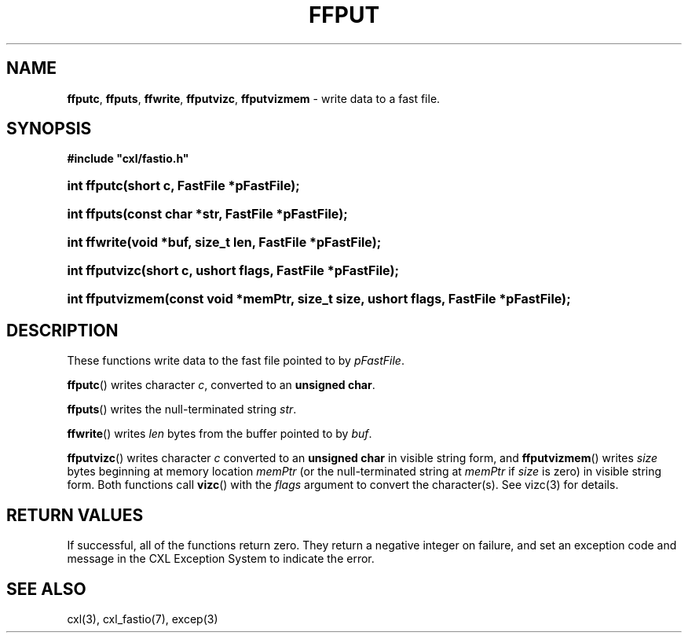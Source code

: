 .\" (c) Copyright 2022 Richard W. Marinelli
.\"
.\" This work is licensed under the GNU General Public License (GPLv3).  To view a copy of this license, see the
.\" "License.txt" file included with this distribution or visit http://www.gnu.org/licenses/gpl-3.0.en.html.
.\"
.ad l
.TH FFPUT 3 2022-06-04 "Ver. 1.1.0" "CXL Library Documentation"
.nh \" Turn off hyphenation.
.SH NAME
\fBffputc\fR, \fBffputs\fR, \fBffwrite\fR, \fBffputvizc\fR, \fBffputvizmem\fR - write data to a fast file.
.SH SYNOPSIS
\fB#include "cxl/fastio.h"\fR
.HP 2
\fBint ffputc(short c, FastFile *pFastFile);\fR
.HP 2
\fBint ffputs(const char *str, FastFile *pFastFile);\fR
.HP 2
\fBint ffwrite(void *buf, size_t len, FastFile *pFastFile);\fR
.HP 2
\fBint ffputvizc(short c, ushort flags, FastFile *pFastFile);\fR
.HP 2
\fBint ffputvizmem(const void *memPtr, size_t size, ushort flags, FastFile *pFastFile);\fR
.SH DESCRIPTION
These functions write data to the fast file pointed to by \fIpFastFile\fR.
.PP
\fBffputc\fR() writes character \fIc\fR, converted to an \fBunsigned char\fR.
.PP
\fBffputs\fR() writes the null-terminated string \fIstr\fR.
.PP
\fBffwrite\fR() writes \fIlen\fR bytes from the buffer pointed to by \fIbuf\fR.
.PP
\fBffputvizc\fR() writes character \fIc\fR converted to an \fBunsigned char\fR in visible string form, and
\fBffputvizmem\fR() writes \fIsize\fR bytes beginning at memory location \fImemPtr\fR (or the null-terminated
string at \fImemPtr\fR if \fIsize\fR is zero) in visible string form.  Both functions call \fBvizc\fR() with the
\fIflags\fR argument to convert the character(s).  See vizc(3) for details.
.SH RETURN VALUES
If successful, all of the functions return zero.  They return a negative integer on failure, and set an
exception code and message in the CXL Exception System to indicate the error.
.SH SEE ALSO
cxl(3), cxl_fastio(7), excep(3)
